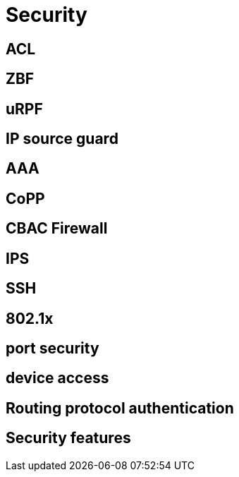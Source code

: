 = Security



== ACL


== ZBF



== uRPF


== IP source guard

== AAA

== CoPP

== CBAC Firewall

== IPS

== SSH

== 802.1x 

== port security

== device access 

== Routing protocol authentication


== Security features


